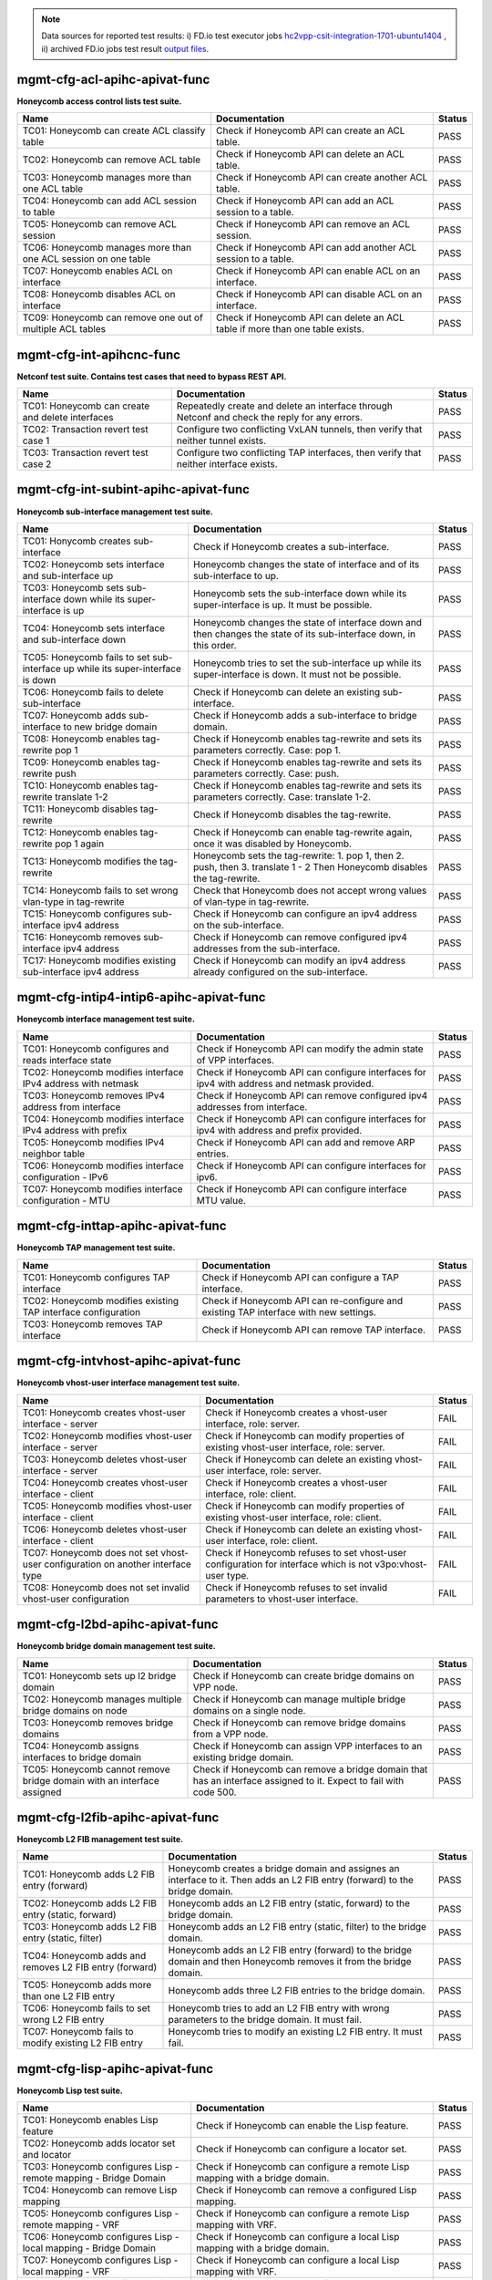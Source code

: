 
.. |br| raw:: html

    <br />

.. note::

    Data sources for reported test results: i) FD.io test executor jobs
    `hc2vpp-csit-integration-1701-ubuntu1404
    <https://jenkins.fd.io/view/hc2vpp/job/hc2vpp-csit-integration-1701-ubuntu1404/>`_
    , ii) archived FD.io jobs test result `output files
    <../../_static/archive/>`_.

mgmt-cfg-acl-apihc-apivat-func
``````````````````````````````

**Honeycomb access control lists test suite.**

+----------------------------------------------------------------+-------------------------------------------------------------------------------+--------+
| Name                                                           | Documentation                                                                 | Status |
+================================================================+===============================================================================+========+
| TC01: Honeycomb can create ACL classify table                  | Check if Honeycomb API can create an ACL table.                               | PASS   |
+----------------------------------------------------------------+-------------------------------------------------------------------------------+--------+
| TC02: Honeycomb can remove ACL table                           | Check if Honeycomb API can delete an ACL table.                               | PASS   |
+----------------------------------------------------------------+-------------------------------------------------------------------------------+--------+
| TC03: Honeycomb manages more than one ACL table                | Check if Honeycomb API can create another ACL table.                          | PASS   |
+----------------------------------------------------------------+-------------------------------------------------------------------------------+--------+
| TC04: Honeycomb can add ACL session to table                   | Check if Honeycomb API can add an ACL session to a table.                     | PASS   |
+----------------------------------------------------------------+-------------------------------------------------------------------------------+--------+
| TC05: Honeycomb can remove ACL session                         | Check if Honeycomb API can remove an ACL session.                             | PASS   |
+----------------------------------------------------------------+-------------------------------------------------------------------------------+--------+
| TC06: Honeycomb manages more than one ACL session on one table | Check if Honeycomb API can add another ACL session to a table.                | PASS   |
+----------------------------------------------------------------+-------------------------------------------------------------------------------+--------+
| TC07: Honeycomb enables ACL on interface                       | Check if Honeycomb API can enable ACL on an interface.                        | PASS   |
+----------------------------------------------------------------+-------------------------------------------------------------------------------+--------+
| TC08: Honeycomb disables ACL on interface                      | Check if Honeycomb API can disable ACL on an interface.                       | PASS   |
+----------------------------------------------------------------+-------------------------------------------------------------------------------+--------+
| TC09: Honeycomb can remove one out of multiple ACL tables      | Check if Honeycomb API can delete an ACL table if more than one table exists. | PASS   |
+----------------------------------------------------------------+-------------------------------------------------------------------------------+--------+

mgmt-cfg-int-apihcnc-func
`````````````````````````

**Netconf test suite. Contains test cases that need to bypass REST API.**

+--------------------------------------------------+-----------------------------------------------------------------------------------------------+--------+
| Name                                             | Documentation                                                                                 | Status |
+==================================================+===============================================================================================+========+
| TC01: Honeycomb can create and delete interfaces | Repeatedly create and delete an interface through Netconf and check the reply for any errors. | PASS   |
+--------------------------------------------------+-----------------------------------------------------------------------------------------------+--------+
| TC02: Transaction revert test case 1             | Configure two conflicting VxLAN tunnels, then verify that neither tunnel exists.              | PASS   |
+--------------------------------------------------+-----------------------------------------------------------------------------------------------+--------+
| TC03: Transaction revert test case 2             | Configure two conflicting TAP interfaces, then verify that neither interface exists.          | PASS   |
+--------------------------------------------------+-----------------------------------------------------------------------------------------------+--------+

mgmt-cfg-int-subint-apihc-apivat-func
`````````````````````````````````````

**Honeycomb sub-interface management test suite.**

+---------------------------------------------------------------------------------+---------------------------------------------------------------------------------------------------------------------------+--------+
| Name                                                                            | Documentation                                                                                                             | Status |
+=================================================================================+===========================================================================================================================+========+
| TC01: Honycomb creates sub-interface                                            | Check if Honeycomb creates a sub-interface.                                                                               | PASS   |
+---------------------------------------------------------------------------------+---------------------------------------------------------------------------------------------------------------------------+--------+
| TC02: Honeycomb sets interface and sub-interface up                             | Honeycomb changes the state of interface and of its sub-interface to up.                                                  | PASS   |
+---------------------------------------------------------------------------------+---------------------------------------------------------------------------------------------------------------------------+--------+
| TC03: Honeycomb sets sub-interface down while its super-interface is up         | Honeycomb sets the sub-interface down while its  super-interface is up. It must be possible.                              | PASS   |
+---------------------------------------------------------------------------------+---------------------------------------------------------------------------------------------------------------------------+--------+
| TC04: Honeycomb sets interface and sub-interface down                           | Honeycomb changes the state of interface down and then  changes the state of its sub-interface down, in this order.       | PASS   |
+---------------------------------------------------------------------------------+---------------------------------------------------------------------------------------------------------------------------+--------+
| TC05: Honeycomb fails to set sub-interface up while its super-interface is down | Honeycomb tries to set the sub-interface up while its  super-interface is down. It must not be possible.                  | PASS   |
+---------------------------------------------------------------------------------+---------------------------------------------------------------------------------------------------------------------------+--------+
| TC06: Honeycomb fails to delete sub-interface                                   | Check if Honeycomb can delete an existing sub-interface.                                                                  | PASS   |
+---------------------------------------------------------------------------------+---------------------------------------------------------------------------------------------------------------------------+--------+
| TC07: Honeycomb adds sub-interface to new bridge domain                         | Check if Honeycomb adds a sub-interface to bridge domain.                                                                 | PASS   |
+---------------------------------------------------------------------------------+---------------------------------------------------------------------------------------------------------------------------+--------+
| TC08: Honeycomb enables tag-rewrite pop 1                                       | Check if Honeycomb enables tag-rewrite and sets its  parameters correctly. Case: pop 1.                                   | PASS   |
+---------------------------------------------------------------------------------+---------------------------------------------------------------------------------------------------------------------------+--------+
| TC09: Honeycomb enables tag-rewrite push                                        | Check if Honeycomb enables tag-rewrite and sets its  parameters correctly. Case: push.                                    | PASS   |
+---------------------------------------------------------------------------------+---------------------------------------------------------------------------------------------------------------------------+--------+
| TC10: Honeycomb enables tag-rewrite translate 1-2                               | Check if Honeycomb enables tag-rewrite and sets its  parameters correctly. Case: translate 1-2.                           | PASS   |
+---------------------------------------------------------------------------------+---------------------------------------------------------------------------------------------------------------------------+--------+
| TC11: Honeycomb disables tag-rewrite                                            | Check if Honeycomb disables the tag-rewrite.                                                                              | PASS   |
+---------------------------------------------------------------------------------+---------------------------------------------------------------------------------------------------------------------------+--------+
| TC12: Honeycomb enables tag-rewrite pop 1 again                                 | Check if Honeycomb can enable tag-rewrite again, once it  was disabled by Honeycomb.                                      | PASS   |
+---------------------------------------------------------------------------------+---------------------------------------------------------------------------------------------------------------------------+--------+
| TC13: Honeycomb modifies the tag-rewrite                                        | Honeycomb sets the tag-rewrite: 1. pop 1, then 2. push, then 3. translate 1 - 2 Then Honeycomb disables the tag-rewrite.  | PASS   |
+---------------------------------------------------------------------------------+---------------------------------------------------------------------------------------------------------------------------+--------+
| TC14: Honeycomb fails to set wrong vlan-type in tag-rewrite                     | Check that Honeycomb does not accept wrong values of  vlan-type in tag-rewrite.                                           | PASS   |
+---------------------------------------------------------------------------------+---------------------------------------------------------------------------------------------------------------------------+--------+
| TC15: Honeycomb configures sub-interface ipv4 address                           | Check if Honeycomb can configure an ipv4 address on the sub-interface.                                                    | PASS   |
+---------------------------------------------------------------------------------+---------------------------------------------------------------------------------------------------------------------------+--------+
| TC16: Honeycomb removes sub-interface ipv4 address                              | Check if Honeycomb can remove configured ipv4 addresses from the sub-interface.                                           | PASS   |
+---------------------------------------------------------------------------------+---------------------------------------------------------------------------------------------------------------------------+--------+
| TC17: Honeycomb modifies existing sub-interface ipv4 address                    | Check if Honeycomb can modify an ipv4 address already configured on the sub-interface.                                    | PASS   |
+---------------------------------------------------------------------------------+---------------------------------------------------------------------------------------------------------------------------+--------+

mgmt-cfg-intip4-intip6-apihc-apivat-func
````````````````````````````````````````

**Honeycomb interface management test suite.**

+--------------------------------------------------------------+---------------------------------------------------------------------------------------------+--------+
| Name                                                         | Documentation                                                                               | Status |
+==============================================================+=============================================================================================+========+
| TC01: Honeycomb configures and reads interface state         | Check if Honeycomb API can modify the admin state of VPP interfaces.                        | PASS   |
+--------------------------------------------------------------+---------------------------------------------------------------------------------------------+--------+
| TC02: Honeycomb modifies interface IPv4 address with netmask | Check if Honeycomb API can configure interfaces for ipv4 with address and netmask provided. | PASS   |
+--------------------------------------------------------------+---------------------------------------------------------------------------------------------+--------+
| TC03: Honeycomb removes IPv4 address from interface          | Check if Honeycomb API can remove configured ipv4 addresses from interface.                 | PASS   |
+--------------------------------------------------------------+---------------------------------------------------------------------------------------------+--------+
| TC04: Honeycomb modifies interface IPv4 address with prefix  | Check if Honeycomb API can configure interfaces for ipv4 with address and prefix provided.  | PASS   |
+--------------------------------------------------------------+---------------------------------------------------------------------------------------------+--------+
| TC05: Honeycomb modifies IPv4 neighbor table                 | Check if Honeycomb API can add and remove ARP entries.                                      | PASS   |
+--------------------------------------------------------------+---------------------------------------------------------------------------------------------+--------+
| TC06: Honeycomb modifies interface configuration - IPv6      | Check if Honeycomb API can configure interfaces for ipv6.                                   | PASS   |
+--------------------------------------------------------------+---------------------------------------------------------------------------------------------+--------+
| TC07: Honeycomb modifies interface configuration - MTU       | Check if Honeycomb API can configure interface MTU value.                                   | PASS   |
+--------------------------------------------------------------+---------------------------------------------------------------------------------------------+--------+

mgmt-cfg-inttap-apihc-apivat-func
`````````````````````````````````

**Honeycomb TAP management test suite.**

+---------------------------------------------------------------+---------------------------------------------------------------------------------------+--------+
| Name                                                          | Documentation                                                                         | Status |
+===============================================================+=======================================================================================+========+
| TC01: Honeycomb configures TAP interface                      | Check if Honeycomb API can configure a TAP interface.                                 | PASS   |
+---------------------------------------------------------------+---------------------------------------------------------------------------------------+--------+
| TC02: Honeycomb modifies existing TAP interface configuration | Check if Honeycomb API can re-configure and existing TAP interface with new settings. | PASS   |
+---------------------------------------------------------------+---------------------------------------------------------------------------------------+--------+
| TC03: Honeycomb removes TAP interface                         | Check if Honeycomb API can remove TAP interface.                                      | PASS   |
+---------------------------------------------------------------+---------------------------------------------------------------------------------------+--------+

mgmt-cfg-intvhost-apihc-apivat-func
```````````````````````````````````

**Honeycomb vhost-user interface management test suite.**

+---------------------------------------------------------------------------------+--------------------------------------------------------------------------------------------------------------+--------+
| Name                                                                            | Documentation                                                                                                | Status |
+=================================================================================+==============================================================================================================+========+
| TC01: Honeycomb creates vhost-user interface - server                           | Check if Honeycomb creates a vhost-user interface, role: server.                                             | FAIL   |
+---------------------------------------------------------------------------------+--------------------------------------------------------------------------------------------------------------+--------+
| TC02: Honeycomb modifies vhost-user interface - server                          | Check if Honeycomb can modify properties of existing vhost-user interface, role: server.                     | FAIL   |
+---------------------------------------------------------------------------------+--------------------------------------------------------------------------------------------------------------+--------+
| TC03: Honeycomb deletes vhost-user interface - server                           | Check if Honeycomb can delete an existing vhost-user interface, role: server.                                | FAIL   |
+---------------------------------------------------------------------------------+--------------------------------------------------------------------------------------------------------------+--------+
| TC04: Honeycomb creates vhost-user interface - client                           | Check if Honeycomb creates a vhost-user interface, role: client.                                             | FAIL   |
+---------------------------------------------------------------------------------+--------------------------------------------------------------------------------------------------------------+--------+
| TC05: Honeycomb modifies vhost-user interface - client                          | Check if Honeycomb can modify properties of existing vhost-user interface, role: client.                     | FAIL   |
+---------------------------------------------------------------------------------+--------------------------------------------------------------------------------------------------------------+--------+
| TC06: Honeycomb deletes vhost-user interface - client                           | Check if Honeycomb can delete an existing vhost-user interface, role: client.                                | FAIL   |
+---------------------------------------------------------------------------------+--------------------------------------------------------------------------------------------------------------+--------+
| TC07: Honeycomb does not set vhost-user configuration on another interface type | Check if Honeycomb refuses to set vhost-user configuration for interface which is not v3po:vhost-user type.  | FAIL   |
+---------------------------------------------------------------------------------+--------------------------------------------------------------------------------------------------------------+--------+
| TC08: Honeycomb does not set invalid vhost-user configuration                   | Check if Honeycomb refuses to set invalid parameters to vhost-user interface.                                | FAIL   |
+---------------------------------------------------------------------------------+--------------------------------------------------------------------------------------------------------------+--------+

mgmt-cfg-l2bd-apihc-apivat-func
```````````````````````````````

**Honeycomb bridge domain management test suite.**

+------------------------------------------------------------------------+-------------------------------------------------------------------------------------------------------------------+--------+
| Name                                                                   | Documentation                                                                                                     | Status |
+========================================================================+===================================================================================================================+========+
| TC01: Honeycomb sets up l2 bridge domain                               | Check if Honeycomb can create bridge domains on VPP node.                                                         | PASS   |
+------------------------------------------------------------------------+-------------------------------------------------------------------------------------------------------------------+--------+
| TC02: Honeycomb manages multiple bridge domains on node                | Check if Honeycomb can manage multiple bridge domains on a single node.                                           | PASS   |
+------------------------------------------------------------------------+-------------------------------------------------------------------------------------------------------------------+--------+
| TC03: Honeycomb removes bridge domains                                 | Check if Honeycomb can remove bridge domains from a VPP node.                                                     | PASS   |
+------------------------------------------------------------------------+-------------------------------------------------------------------------------------------------------------------+--------+
| TC04: Honeycomb assigns interfaces to bridge domain                    | Check if Honeycomb can assign VPP interfaces to an existing bridge domain.                                        | PASS   |
+------------------------------------------------------------------------+-------------------------------------------------------------------------------------------------------------------+--------+
| TC05: Honeycomb cannot remove bridge domain with an interface assigned | Check if Honeycomb can remove a bridge domain that has an interface assigned to it. Expect to fail with code 500. | PASS   |
+------------------------------------------------------------------------+-------------------------------------------------------------------------------------------------------------------+--------+

mgmt-cfg-l2fib-apihc-apivat-func
````````````````````````````````

**Honeycomb L2 FIB management test suite.**

+---------------------------------------------------------+---------------------------------------------------------------------------------------------------------------------------------+--------+
| Name                                                    | Documentation                                                                                                                   | Status |
+=========================================================+=================================================================================================================================+========+
| TC01: Honeycomb adds L2 FIB entry (forward)             | Honeycomb creates a bridge domain and assignes an  interface to it. Then adds an L2 FIB entry (forward) to the bridge  domain.  | PASS   |
+---------------------------------------------------------+---------------------------------------------------------------------------------------------------------------------------------+--------+
| TC02: Honeycomb adds L2 FIB entry (static, forward)     | Honeycomb adds an L2 FIB entry (static, forward) to the  bridge domain.                                                         | PASS   |
+---------------------------------------------------------+---------------------------------------------------------------------------------------------------------------------------------+--------+
| TC03: Honeycomb adds L2 FIB entry (static, filter)      | Honeycomb adds an L2 FIB entry (static, filter) to the  bridge domain.                                                          | PASS   |
+---------------------------------------------------------+---------------------------------------------------------------------------------------------------------------------------------+--------+
| TC04: Honeycomb adds and removes L2 FIB entry (forward) | Honeycomb adds an L2 FIB entry (forward) to the bridge  domain and then Honeycomb removes it from the bridge domain.            | PASS   |
+---------------------------------------------------------+---------------------------------------------------------------------------------------------------------------------------------+--------+
| TC05: Honeycomb adds more than one L2 FIB entry         | Honeycomb adds three L2 FIB entries to the bridge domain.                                                                       | PASS   |
+---------------------------------------------------------+---------------------------------------------------------------------------------------------------------------------------------+--------+
| TC06: Honeycomb fails to set wrong L2 FIB entry         | Honeycomb tries to add an L2 FIB entry with wrong  parameters to the bridge domain. It must fail.                               | PASS   |
+---------------------------------------------------------+---------------------------------------------------------------------------------------------------------------------------------+--------+
| TC07: Honeycomb fails to modify existing L2 FIB entry   | Honeycomb tries to modify an existing L2 FIB entry. It  must fail.                                                              | PASS   |
+---------------------------------------------------------+---------------------------------------------------------------------------------------------------------------------------------+--------+

mgmt-cfg-lisp-apihc-apivat-func
```````````````````````````````

**Honeycomb Lisp test suite.**

+------------------------------------------------------------------+----------------------------------------------------------------------------------------------------+--------+
| Name                                                             | Documentation                                                                                      | Status |
+==================================================================+====================================================================================================+========+
| TC01: Honeycomb enables Lisp feature                             | Check if Honeycomb can enable the Lisp feature.                                                    | PASS   |
+------------------------------------------------------------------+----------------------------------------------------------------------------------------------------+--------+
| TC02: Honeycomb adds locator set and locator                     | Check if Honeycomb can configure a locator set.                                                    | PASS   |
+------------------------------------------------------------------+----------------------------------------------------------------------------------------------------+--------+
| TC03: Honeycomb configures Lisp - remote mapping - Bridge Domain | Check if Honeycomb can configure a remote Lisp mapping with a bridge domain.                       | PASS   |
+------------------------------------------------------------------+----------------------------------------------------------------------------------------------------+--------+
| TC04: Honeycomb can remove Lisp mapping                          | Check if Honeycomb can remove a configured Lisp mapping.                                           | PASS   |
+------------------------------------------------------------------+----------------------------------------------------------------------------------------------------+--------+
| TC05: Honeycomb configures Lisp - remote mapping - VRF           | Check if Honeycomb can configure a remote Lisp mapping with VRF.                                   | PASS   |
+------------------------------------------------------------------+----------------------------------------------------------------------------------------------------+--------+
| TC06: Honeycomb configures Lisp - local mapping - Bridge Domain  | Check if Honeycomb can configure a local Lisp mapping with a bridge domain.                        | PASS   |
+------------------------------------------------------------------+----------------------------------------------------------------------------------------------------+--------+
| TC07: Honeycomb configures Lisp - local mapping - VRF            | Check if Honeycomb can configure a local Lisp mapping with VRF.                                    | PASS   |
+------------------------------------------------------------------+----------------------------------------------------------------------------------------------------+--------+
| TC08: Honeycomb configures Lisp mapping with adjacency           | Check if Honeycomb can configure local and remote Lisp mappings with VRF, and configure adjacency. | PASS   |
+------------------------------------------------------------------+----------------------------------------------------------------------------------------------------+--------+
| TC09: Honeycomb configures Lisp map resolver                     | Check if Honeycomb can configure a Lisp map resolver.                                              | PASS   |
+------------------------------------------------------------------+----------------------------------------------------------------------------------------------------+--------+
| TC10: Honeycomb enabled Lisp PITR feature                        | Check if Honeycomb can configure the Lisp PITR feature.                                            | PASS   |
+------------------------------------------------------------------+----------------------------------------------------------------------------------------------------+--------+
| TC11: Honeycomb can remove configuration of Lisp features        | Check if Honeycomb can disable all Lisp features.                                                  | PASS   |
+------------------------------------------------------------------+----------------------------------------------------------------------------------------------------+--------+

mgmt-cfg-nsh-apihc-apivat-func
``````````````````````````````

**Honeycomb NSH test suite.**

+---------------------------------------------------------------------+---------------------------------------------------------------------------+--------+
| Name                                                                | Documentation                                                             | Status |
+=====================================================================+===========================================================================+========+
| TC01: Honeycomb can configure NSH entry                             | Check if Honeycomb can configure an NSH entry.                            | PASS   |
+---------------------------------------------------------------------+---------------------------------------------------------------------------+--------+
| TC02: Honeycomb can remove NSH entry                                | Check if Honeycomb can remove an existing NSH entry.                      | PASS   |
+---------------------------------------------------------------------+---------------------------------------------------------------------------+--------+
| TC03: Honeycomb can configure new NSH entry                         | Check if Honeycomb can configure an NSH antry after one has been deleted. | PASS   |
+---------------------------------------------------------------------+---------------------------------------------------------------------------+--------+
| TC04: Honeycomb can configure multiple NSH entries at the same time | Check if Honeycomb can configure an NSH entry when one already exists.    | PASS   |
+---------------------------------------------------------------------+---------------------------------------------------------------------------+--------+
| TC05: Honeycomb can configure NSH map                               | Check if Honeycomb can configure an NSH map.                              | PASS   |
+---------------------------------------------------------------------+---------------------------------------------------------------------------+--------+
| TC06: Honeycomb can remove NSH map                                  | Check if Honeycomb can remove an existing NSH map.                        | PASS   |
+---------------------------------------------------------------------+---------------------------------------------------------------------------+--------+
| TC07: Honeycomb can modify existing NSH map                         | Check if Honeycomb can configure an NSH map after one has been deleted.   | PASS   |
+---------------------------------------------------------------------+---------------------------------------------------------------------------+--------+
| TC08: Honeycomb can configure multiple NSH maps at the same time    | Check if Honeycomb can configure and NSH map when one already exists.     | PASS   |
+---------------------------------------------------------------------+---------------------------------------------------------------------------+--------+

mgmt-cfg-pbb-apihc-apivat-func
``````````````````````````````

**Honeycomb provider backbone bridge test suite.**

+----------------------------------------------------------------------------------+------------------------------------------------------------------------------------------------------------------------------------------------+--------+
| Name                                                                             | Documentation                                                                                                                                  | Status |
+==================================================================================+================================================================================================================================================+========+
| TC01: Honeycomb sets PBB sub-interface                                           | Honeycomb creates a new PBB sub-interface.                                                                                                     | PASS   |
+----------------------------------------------------------------------------------+------------------------------------------------------------------------------------------------------------------------------------------------+--------+
| TC02: Honeycomb modifies existing PBB sub-interface                              | Honeycomb modifies an existing PBB sub-interface.                                                                                              | PASS   |
+----------------------------------------------------------------------------------+------------------------------------------------------------------------------------------------------------------------------------------------+--------+
| TC03: Honeycomb deletes existing PBB sub-interface                               | Honeycomb deletes an existing PBB sub-interface.                                                                                               | PASS   |
+----------------------------------------------------------------------------------+------------------------------------------------------------------------------------------------------------------------------------------------+--------+
| TC04: Honeycomb fails to set wrong destination-address for new PBB sub-interface | Honeycomb fails to create a new PBB sub-interface with wrong value of parameter destination-address, type yang:mac-address.                    | PASS   |
+----------------------------------------------------------------------------------+------------------------------------------------------------------------------------------------------------------------------------------------+--------+
| TC05: Honeycomb fails to set wrong source-address for new PBB sub-interface      | Honeycomb fails to create a new PBB sub-interface with wrong value of parameter source-address, type yang:mac-address.                         | PASS   |
+----------------------------------------------------------------------------------+------------------------------------------------------------------------------------------------------------------------------------------------+--------+
| TC06: Honeycomb fails to set wrong b-vlan-tag-vlan-id for new PBB sub-interface  | Honeycomb fails to create a new PBB sub-interface with wrong value of parameter b-vlan-tag-vlan-id, type uint16, 12 bit range, range 1..4095.  | PASS   |
+----------------------------------------------------------------------------------+------------------------------------------------------------------------------------------------------------------------------------------------+--------+
| TC07: Honeycomb fails to set wrong i-tag-isid for new PBB sub-interface          | Honeycomb fails to create a new PBB sub-interface with wrong value of parameter i-tag-isid, type uint32, 24 bit range, range 1..16777215.      | PASS   |
+----------------------------------------------------------------------------------+------------------------------------------------------------------------------------------------------------------------------------------------+--------+
| TC08: Honeycomb fails to create new PBB sub-interface without vlan tag           | Honeycomb fails to create a new PBB sub-interface without parameter b-vlan-tag-vlan-id.                                                        | PASS   |
+----------------------------------------------------------------------------------+------------------------------------------------------------------------------------------------------------------------------------------------+--------+

mgmt-cfg-snat44-apihc-apivat-func
`````````````````````````````````

**Honeycomb NAT test suite.**

+-----------------------------------------------------+-----------------------------------------------------------------+--------+
| Name                                                | Documentation                                                   | Status |
+=====================================================+=================================================================+========+
| TC01: Honeycomb configures NAT entry                | Honeycomb configures a static NAT entry.                        | PASS   |
+-----------------------------------------------------+-----------------------------------------------------------------+--------+
| TC02: Honeycomb removes NAT entry                   | Honeycomb removes a configured static NAT entry.                | PASS   |
+-----------------------------------------------------+-----------------------------------------------------------------+--------+
| TC03: Honeycomb configures multiple NAT entries     | Honeycomb configures two static NAT entries.                    | PASS   |
+-----------------------------------------------------+-----------------------------------------------------------------+--------+
| TC04: Honeycomb enables NAT on interface - inbound  | Honeycomb configures NAT on an interface in inbound direction.  | PASS   |
+-----------------------------------------------------+-----------------------------------------------------------------+--------+
| TC05: Honeycomb removes NAT interface configuration | Honeycomb removes NAT configuration from an interface.          | PASS   |
+-----------------------------------------------------+-----------------------------------------------------------------+--------+
| TC06: Honeycomb enables NAT on interface - outbound | Honeycomb configures NAT on an interface in outbound direction. | PASS   |
+-----------------------------------------------------+-----------------------------------------------------------------+--------+

mgmt-cfg-vxlan-apihc-apivat-func
````````````````````````````````

**Honeycomb VxLAN management test suite.**

+----------------------------------------------------------------------------+------------------------------------------------------------------------------------------------------+--------+
| Name                                                                       | Documentation                                                                                        | Status |
+============================================================================+======================================================================================================+========+
| TC01: Honeycomb configures VxLAN tunnel                                    | Check if Honeycomb API can configure VxLAN settings.                                                 | PASS   |
+----------------------------------------------------------------------------+------------------------------------------------------------------------------------------------------+--------+
| TC02: Honeycomb disables VxLAN tunnel                                      | Check if Honeycomb API can reset VxLAN configuration.                                                | PASS   |
+----------------------------------------------------------------------------+------------------------------------------------------------------------------------------------------+--------+
| TC03: Honeycomb can configure VXLAN tunnel after one has been disabled     | Check if Honeycomb API can configure VxLAN settings again after previous settings have been removed. | PASS   |
+----------------------------------------------------------------------------+------------------------------------------------------------------------------------------------------+--------+
| TC04: Honeycomb does not set VxLAN configuration on another interface type | Check if Honeycomb API prevents setting VxLAN on incorrect interface.                                | PASS   |
+----------------------------------------------------------------------------+------------------------------------------------------------------------------------------------------+--------+
| TC05: Honeycomb does not set invalid VxLAN configuration                   | Check if Honeycomb API prevents setting incorrect VxLAN settings.                                    | PASS   |
+----------------------------------------------------------------------------+------------------------------------------------------------------------------------------------------+--------+
| TC06: Honeycomb configures VxLAN tunnel with ipv6                          | Check if Honeycomb API can configure VxLAN with ipv6 settings.                                       | PASS   |
+----------------------------------------------------------------------------+------------------------------------------------------------------------------------------------------+--------+

mgmt-cfg-vxlangpe-apihc-apivat-func
```````````````````````````````````

**Honeycomb VxLAN-GPE management test suite.**

+-----------------------------------------------------------------------------+-------------------------------------------------------------------------------------------------+--------+
| Name                                                                        | Documentation                                                                                   | Status |
+=============================================================================+=================================================================================================+========+
| TC01: Honeycomb creates VxLAN GPE tunnel                                    | Check if Honeycomb API can configure a VxLAN GPE tunnel.                                        | PASS   |
+-----------------------------------------------------------------------------+-------------------------------------------------------------------------------------------------+--------+
| TC02: Honeycomb removes VxLAN GPE tunnel                                    | Check if Honeycomb API can remove VxLAN GPE tunnel.                                             | PASS   |
+-----------------------------------------------------------------------------+-------------------------------------------------------------------------------------------------+--------+
| TC03: Honeycomb sets wrong interface type while creating VxLAN GPE tunnel   | Check if Honeycomb refuses to create a VxLAN GPE tunnel with a wrong interface type set.        | PASS   |
+-----------------------------------------------------------------------------+-------------------------------------------------------------------------------------------------+--------+
| TC04: Honeycomb sets wrong protocol while creating VxLAN GPE tunnel         | Check if Honeycomb refuses to create a VxLAN GPE tunnel with a wrong next-protocol set.         | PASS   |
+-----------------------------------------------------------------------------+-------------------------------------------------------------------------------------------------+--------+
| TC05: Honeycomb sets VxLAN GPE tunnel on existing interface with wrong type | Check if Honeycomb refuses to create a VxLAN GPE tunnel on existing interface with wrong type.  | PASS   |
+-----------------------------------------------------------------------------+-------------------------------------------------------------------------------------------------+--------+
| TC06: Honeycomb creates VxLAN GPE tunnel with ipv6                          | Check if Honeycomb API can configure a VxLAN GPE tunnel with IPv6 addresses.                    | PASS   |
+-----------------------------------------------------------------------------+-------------------------------------------------------------------------------------------------+--------+
| TC07: Honeycomb creates a second VxLAN GPE tunnel with ipv6                 | Check if Honeycomb API can configure another VxLAN GPE tunnel with IPv6 addresses.              | PASS   |
+-----------------------------------------------------------------------------+-------------------------------------------------------------------------------------------------+--------+

mgmt-notif-apihcnc-func
```````````````````````

**Honeycomb notifications test suite.**

+--------------------------------------------------------------+--------------------------------------------------------------------------------------------------+--------+
| Name                                                         | Documentation                                                                                    | Status |
+==============================================================+==================================================================================================+========+
| TC01: Honeycomb sends notification on interface state change | Check if Honeycomb sends a state-changed notification when the state of an interface is changed. | PASS   |
+--------------------------------------------------------------+--------------------------------------------------------------------------------------------------+--------+
| TC02: Honeycomb sends notification on interface deletion     | Check if Honeycomb sends an interface-deleted notification when an interface is deleted.         | PASS   |
+--------------------------------------------------------------+--------------------------------------------------------------------------------------------------+--------+

mgmt-statepersist-apihc-func
````````````````````````````

**Honeycomb configuration persistence test suite.**

+----------------------------------------------------------------------------------+-----------------------------------------------------------------------------------------------------+--------+
| Name                                                                             | Documentation                                                                                       | Status |
+==================================================================================+=====================================================================================================+========+
| TC01: Honeycomb persists configuration through restart of both Honeycomb and VPP | Checks if Honeycomb maintains configuration after both Honeycomb and VPP are restarted.             | FAIL   |
+----------------------------------------------------------------------------------+-----------------------------------------------------------------------------------------------------+--------+
| TC02: Honeycomb persists configuration through restart of Honeycomb              | Checks if Honeycomb maintains configuration after it is restarted.                                  | FAIL   |
+----------------------------------------------------------------------------------+-----------------------------------------------------------------------------------------------------+--------+
| TC03: Honeycomb persists configuration through restart of VPP                    | Checks if Honeycomb updates VPP settings after VPP is restarted.                                    | FAIL   |
+----------------------------------------------------------------------------------+-----------------------------------------------------------------------------------------------------+--------+
| TC04: Honeycomb reverts to defaults if persistence files are invalid             | Checks if Honeycomb reverts to default configuration when persistence files are damaged or invalid. | PASS   |
+----------------------------------------------------------------------------------+-----------------------------------------------------------------------------------------------------+--------+
